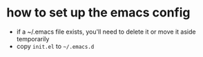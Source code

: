 * how to set up the emacs config

- if a ~/.emacs file exists, you'll need to delete it or move it aside temporarily
- copy =init.el= to =~/.emacs.d=
